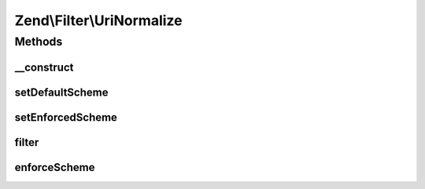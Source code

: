 .. Filter/UriNormalize.php generated using docpx on 01/30/13 03:32am


Zend\\Filter\\UriNormalize
==========================

Methods
+++++++

__construct
-----------

.. function:: __construct()


    Sets filter options

    :param string|array|\Zend\Config\Config: 

    :rtype: void 



setDefaultScheme
----------------

.. function:: setDefaultScheme()


    Set the default scheme to use when parsing scheme-less URIs
    
    The scheme used when parsing URIs may affect the specific object used to
    normalize the URI and thus may affect the resulting normalize URI.

    :param string: 

    :rtype: \Zend\Filter\UriNormalize 



setEnforcedScheme
-----------------

.. function:: setEnforcedScheme()


    Set a URI scheme to enforce on schemeless URIs
    
    This allows forcing input values such as 'www.example.com/foo' into
    'http://www.example.com/foo'.
    
    This should be used with caution, as a standard-compliant URI parser
    would regard 'www.example.com' in the above input URI to be the path and
    not host part of the URI. While this option can assist in solving
    real-world user mishaps, it may yield unexpected results at times.

    :param string: 

    :rtype: \Zend\Filter\UriNormalize 



filter
------

.. function:: filter()


    Filter the URL by normalizing it and applying a default scheme if set

    :param string: 

    :rtype: string 



enforceScheme
-------------

.. function:: enforceScheme()


    Enforce the defined scheme on the URI
    
    This will also adjust the host and path parts of the URI as expected in
    the case of scheme-less network URIs

    :param Uri: 



